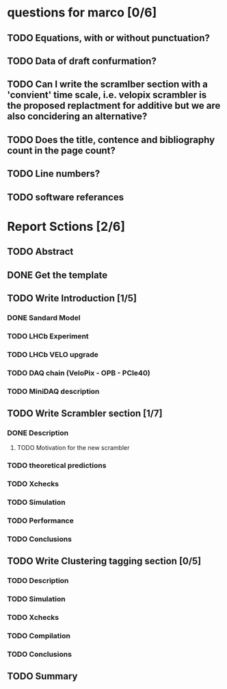 * questions for marco [0/6]
** TODO Equations, with or without punctuation?
** TODO Data of draft confurmation?
** TODO Can I write the scramlber section with a 'convient' time scale, i.e. velopix scrambler is the proposed replactment for additive but we are also concidering an alternative?

** TODO Does the title, contence and bibliography count in the page count?
** TODO Line numbers?
** TODO software referances


* Report Sctions [2/6]                                                      
** TODO Abstract
** DONE Get the template                                                        
** TODO Write Introduction [1/5]                                                
*** DONE Sandard Model
*** TODO LHCb Experiment
*** TODO LHCb VELO upgrade                                                      
*** TODO DAQ chain (VeloPix - OPB - PCIe40)                                     
*** TODO MiniDAQ description                                                    
** TODO Write Scrambler section [1/7]                                           
*** DONE Description                                                            
**** TODO Motivation for the new scrambler                                       
*** TODO theoretical predictions
*** TODO Xchecks                                                                
*** TODO Simulation                                                             
*** TODO Performance                                                            
*** TODO Conclusions                                                            
** TODO Write Clustering tagging section [0/5]                                  
*** TODO Description                                                            
*** TODO Simulation                                                             
*** TODO Xchecks                                                                
*** TODO Compilation                                                            
*** TODO Conclusions                                                            
** TODO Summary  
